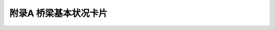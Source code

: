 附录A  桥梁基本状况卡片
=============================================

.. raw:: html

  <h2 id="test111">附录A  桥梁基本状况卡片</h2>

.. raw:: html


  <div align="center"><img id="figA" src="./_static/fig/flA.png" alt="Picture" width="900px"></div>
  <script type="text/javascript">var viewer = new Viewer(document.getElementById('figA'));</script>

